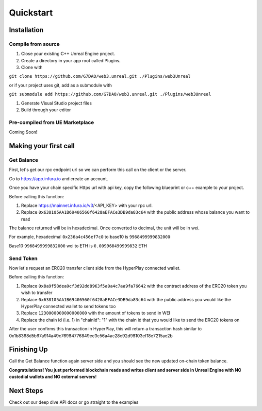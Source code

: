 Quickstart
=======================================

Installation
----------------------------

Compile from source
^^^^^^^^^^^^^^^^^^^^^^^^^^^^^^^^^^^^

#. Close your existing C++ Unreal Engine project.
#. Create a directory in your app root called Plugins.
#. Clone with

``git clone https://github.com/G7DAO/web3.unreal.git ./Plugins/web3Unreal``

or if your project uses git, add as a submodule with

``git submodule add https://github.com/G7DAO/web3.unreal.git ./Plugins/web3Unreal``

#. Generate Visual Studio project files

#. Build through your editor

Pre-compiled from UE Marketplace
^^^^^^^^^^^^^^^^^^^^^^^^^^^^^^^^^^^^

Coming Soon!

Making your first call
----------------------------------

Get Balance
^^^^^^^^^^^^^^^^^^^^^^^^^^^^^^^^^^^^

First, let's get our rpc endpoint url so we can perform this call on the client or the server.

Go to https://app.infura.io and create an account.

Once you have your chain specific Https url with api key, copy the following blueprint or c++ example to your project.

Before calling this function:

#. Replace https://mainnet.infura.io/v3/<API_KEY> with your rpc url.

#. Replace ``0x638105AA1B69406560f6428aEFACe3DB9da83c64`` with the public address whose balance you want to read


.. tabs::

    .. tab:: C++

        .. code-block:: cpp
            
            #include "HyperPlayUtils.h"
            #include "Endpoints/RpcCall.h"

            void OnRpcResponse(FString Response, int32 StatusCode)
            {
                const bool bWasSuccessful = HyperPlayUtils::StatusCodeIsSuccess(StatusCode);

                UE_LOG(LogTemp, Display, TEXT("Rpc Get Balance Success: %s"), bWasSuccessful ? "true" : "false");
                UE_LOG(LogTemp, Display, TEXT("Rpc Get Balance Response: %s"), *Response);
            }

            int main(){
            const FString request("{ \"method\": \"eth_getBalance\", \"params\": [\"0x638105AA1B69406560f6428aEFACe3DB9da83c64\", \"latest\"] }");

                URpcCall* RpcCallInstance = URpcCall::RpcCall(nullptr,
                    request,
                    5,
                    "",
                    "https://mainnet.infura.io/v3/<API_KEY>");
                RpcCallInstance->GetOnCompletedDelegate().AddRaw(this, &OnRpcResponse);
                RpcCallInstance->Activate();
            }

    .. tab:: Blueprint

        .. code-block:: text

            Begin Object Class=/Script/BlueprintGraph.K2Node_AsyncAction Name="K2Node_AsyncAction_1"
            ProxyFactoryFunctionName="RpcCall"
            ProxyFactoryClass=Class'"/Script/web3Unreal.RpcCall"'
            ProxyClass=Class'"/Script/web3Unreal.RpcCall"'
            NodePosX=-688
            NodePosY=144
            NodeGuid=A013E9FB4A4326695806FD81C6D19469
            CustomProperties Pin (PinId=E570FD9442397FDB8F41E4989096DAC4,PinName="execute",PinToolTip="\nExec",PinType.PinCategory="exec",PinType.PinSubCategory="",PinType.PinSubCategoryObject=None,PinType.PinSubCategoryMemberReference=(),PinType.PinValueType=(),PinType.ContainerType=None,PinType.bIsReference=False,PinType.bIsConst=False,PinType.bIsWeakPointer=False,PinType.bIsUObjectWrapper=False,LinkedTo=(K2Node_CallFunction_25 B1ECF5074ED5B1BED03D87980DE730B1,),PersistentGuid=00000000000000000000000000000000,bHidden=False,bNotConnectable=False,bDefaultValueIsReadOnly=False,bDefaultValueIsIgnored=False,bAdvancedView=False,bOrphanedPin=False,)
            CustomProperties Pin (PinId=14AD45684BA18F2CE99506832A362B77,PinName="then",Direction="EGPD_Output",PinType.PinCategory="exec",PinType.PinSubCategory="",PinType.PinSubCategoryObject=None,PinType.PinSubCategoryMemberReference=(),PinType.PinValueType=(),PinType.ContainerType=None,PinType.bIsReference=False,PinType.bIsConst=False,PinType.bIsWeakPointer=False,PinType.bIsUObjectWrapper=False,PersistentGuid=00000000000000000000000000000000,bHidden=False,bNotConnectable=False,bDefaultValueIsReadOnly=False,bDefaultValueIsIgnored=False,bAdvancedView=False,bOrphanedPin=False,)
            CustomProperties Pin (PinId=6D5200514D50BB9D6B8EE1B8E1EFB408,PinName="OnResponseOutput",PinFriendlyName=NSLOCTEXT("", "F894C7E9418B5D07BF8BE18D45BD4ADB", "On Response Output"),PinToolTip="On Response Output",Direction="EGPD_Output",PinType.PinCategory="exec",PinType.PinSubCategory="",PinType.PinSubCategoryObject=None,PinType.PinSubCategoryMemberReference=(),PinType.PinValueType=(),PinType.ContainerType=None,PinType.bIsReference=False,PinType.bIsConst=False,PinType.bIsWeakPointer=False,PinType.bIsUObjectWrapper=False,LinkedTo=(K2Node_CallFunction_23 C6B76BD3405EB33B8FFED1B11E4375F8,),PersistentGuid=00000000000000000000000000000000,bHidden=False,bNotConnectable=False,bDefaultValueIsReadOnly=False,bDefaultValueIsIgnored=False,bAdvancedView=False,bOrphanedPin=False,)
            CustomProperties Pin (PinId=E31B4CA341126F494737008E2996703F,PinName="Response",PinToolTip="Response",Direction="EGPD_Output",PinType.PinCategory="string",PinType.PinSubCategory="",PinType.PinSubCategoryObject=None,PinType.PinSubCategoryMemberReference=(),PinType.PinValueType=(),PinType.ContainerType=None,PinType.bIsReference=False,PinType.bIsConst=False,PinType.bIsWeakPointer=False,PinType.bIsUObjectWrapper=False,LinkedTo=(K2Node_CommutativeAssociativeBinaryOperator_6 8A7A7DA4457EB0A9AF0EC4813D868185,),PersistentGuid=00000000000000000000000000000000,bHidden=False,bNotConnectable=False,bDefaultValueIsReadOnly=False,bDefaultValueIsIgnored=False,bAdvancedView=False,bOrphanedPin=False,)
            CustomProperties Pin (PinId=5092D9124B92263A33DC359DCC51C290,PinName="StatusCode",PinToolTip="Status Code",Direction="EGPD_Output",PinType.PinCategory="int",PinType.PinSubCategory="",PinType.PinSubCategoryObject=None,PinType.PinSubCategoryMemberReference=(),PinType.PinValueType=(),PinType.ContainerType=None,PinType.bIsReference=False,PinType.bIsConst=False,PinType.bIsWeakPointer=False,PinType.bIsUObjectWrapper=False,LinkedTo=(K2Node_CallFunction_24 BDD56EFF4EBFC2F721716CB749B253CD,),PersistentGuid=00000000000000000000000000000000,bHidden=False,bNotConnectable=False,bDefaultValueIsReadOnly=False,bDefaultValueIsIgnored=False,bAdvancedView=False,bOrphanedPin=False,)
            CustomProperties Pin (PinId=14FB5776463E02AC73544EB5A344206F,PinName="WorldContextObject",PinToolTip="World Context Object\nObject Reference",PinType.PinCategory="object",PinType.PinSubCategory="",PinType.PinSubCategoryObject=Class'"/Script/CoreUObject.Object"',PinType.PinSubCategoryMemberReference=(),PinType.PinValueType=(),PinType.ContainerType=None,PinType.bIsReference=False,PinType.bIsConst=True,PinType.bIsWeakPointer=False,PinType.bIsUObjectWrapper=False,PersistentGuid=00000000000000000000000000000000,bHidden=True,bNotConnectable=False,bDefaultValueIsReadOnly=False,bDefaultValueIsIgnored=False,bAdvancedView=False,bOrphanedPin=False,)
            CustomProperties Pin (PinId=A49ADCD847E75AB151441CA9A6FEACE4,PinName="request",PinToolTip="Request\nString",PinType.PinCategory="string",PinType.PinSubCategory="",PinType.PinSubCategoryObject=None,PinType.PinSubCategoryMemberReference=(),PinType.PinValueType=(),PinType.ContainerType=None,PinType.bIsReference=False,PinType.bIsConst=False,PinType.bIsWeakPointer=False,PinType.bIsUObjectWrapper=False,LinkedTo=(K2Node_CommutativeAssociativeBinaryOperator_7 F3E71DFB4B0818DDEF7D5398A928C66C,),PersistentGuid=00000000000000000000000000000000,bHidden=False,bNotConnectable=False,bDefaultValueIsReadOnly=False,bDefaultValueIsIgnored=False,bAdvancedView=False,bOrphanedPin=False,)
            CustomProperties Pin (PinId=872315E64070F3126AC484A2219078BD,PinName="chainId",PinToolTip="Chain Id\nInteger",PinType.PinCategory="int",PinType.PinSubCategory="",PinType.PinSubCategoryObject=None,PinType.PinSubCategoryMemberReference=(),PinType.PinValueType=(),PinType.ContainerType=None,PinType.bIsReference=False,PinType.bIsConst=False,PinType.bIsWeakPointer=False,PinType.bIsUObjectWrapper=False,DefaultValue="5",AutogeneratedDefaultValue="1",PersistentGuid=00000000000000000000000000000000,bHidden=False,bNotConnectable=False,bDefaultValueIsReadOnly=False,bDefaultValueIsIgnored=False,bAdvancedView=False,bOrphanedPin=False,)
            End Object
            Begin Object Class=/Script/BlueprintGraph.K2Node_CallFunction Name="K2Node_CallFunction_23"
            FunctionReference=(MemberParent=Class'"/Script/Engine.KismetSystemLibrary"',MemberName="PrintString")
            NodePosX=-240
            NodePosY=144
            AdvancedPinDisplay=Hidden
            EnabledState=DevelopmentOnly
            NodeGuid=F7063A4C43FE33A8D2A2CCA29C00FB14
            CustomProperties Pin (PinId=C6B76BD3405EB33B8FFED1B11E4375F8,PinName="execute",PinToolTip="\nExec",PinType.PinCategory="exec",PinType.PinSubCategory="",PinType.PinSubCategoryObject=None,PinType.PinSubCategoryMemberReference=(),PinType.PinValueType=(),PinType.ContainerType=None,PinType.bIsReference=False,PinType.bIsConst=False,PinType.bIsWeakPointer=False,PinType.bIsUObjectWrapper=False,LinkedTo=(K2Node_AsyncAction_1 6D5200514D50BB9D6B8EE1B8E1EFB408,),PersistentGuid=00000000000000000000000000000000,bHidden=False,bNotConnectable=False,bDefaultValueIsReadOnly=False,bDefaultValueIsIgnored=False,bAdvancedView=False,bOrphanedPin=False,)
            CustomProperties Pin (PinId=B1ECF5074ED5B1BED03D87980DE730B1,PinName="then",PinToolTip="\nExec",Direction="EGPD_Output",PinType.PinCategory="exec",PinType.PinSubCategory="",PinType.PinSubCategoryObject=None,PinType.PinSubCategoryMemberReference=(),PinType.PinValueType=(),PinType.ContainerType=None,PinType.bIsReference=False,PinType.bIsConst=False,PinType.bIsWeakPointer=False,PinType.bIsUObjectWrapper=False,PersistentGuid=00000000000000000000000000000000,bHidden=False,bNotConnectable=False,bDefaultValueIsReadOnly=False,bDefaultValueIsIgnored=False,bAdvancedView=False,bOrphanedPin=False,)
            CustomProperties Pin (PinId=E92CCAAE410AF0011BC1DF9B5FD90394,PinName="self",PinFriendlyName=NSLOCTEXT("K2Node", "Target", "Target"),PinToolTip="Target\nKismet System Library Object Reference",PinType.PinCategory="object",PinType.PinSubCategory="",PinType.PinSubCategoryObject=Class'"/Script/Engine.KismetSystemLibrary"',PinType.PinSubCategoryMemberReference=(),PinType.PinValueType=(),PinType.ContainerType=None,PinType.bIsReference=False,PinType.bIsConst=False,PinType.bIsWeakPointer=False,PinType.bIsUObjectWrapper=False,DefaultObject="/Script/Engine.Default__KismetSystemLibrary",PersistentGuid=00000000000000000000000000000000,bHidden=True,bNotConnectable=False,bDefaultValueIsReadOnly=False,bDefaultValueIsIgnored=False,bAdvancedView=False,bOrphanedPin=False,)
            CustomProperties Pin (PinId=F081DC6940133B5AD4DB7A9ED8FC777E,PinName="WorldContextObject",PinToolTip="World Context Object\nObject Reference",PinType.PinCategory="object",PinType.PinSubCategory="",PinType.PinSubCategoryObject=Class'"/Script/CoreUObject.Object"',PinType.PinSubCategoryMemberReference=(),PinType.PinValueType=(),PinType.ContainerType=None,PinType.bIsReference=False,PinType.bIsConst=True,PinType.bIsWeakPointer=False,PinType.bIsUObjectWrapper=False,PersistentGuid=00000000000000000000000000000000,bHidden=True,bNotConnectable=False,bDefaultValueIsReadOnly=False,bDefaultValueIsIgnored=False,bAdvancedView=False,bOrphanedPin=False,)
            CustomProperties Pin (PinId=70B1EA77497D7ADA93AD84BBF5F6F97E,PinName="InString",PinToolTip="In String\nString\n\nThe string to log out",PinType.PinCategory="string",PinType.PinSubCategory="",PinType.PinSubCategoryObject=None,PinType.PinSubCategoryMemberReference=(),PinType.PinValueType=(),PinType.ContainerType=None,PinType.bIsReference=False,PinType.bIsConst=False,PinType.bIsWeakPointer=False,PinType.bIsUObjectWrapper=False,DefaultValue="Hello",AutogeneratedDefaultValue="Hello",LinkedTo=(K2Node_CommutativeAssociativeBinaryOperator_6 43050BBB4360D32773CDE99177208477,),PersistentGuid=00000000000000000000000000000000,bHidden=False,bNotConnectable=False,bDefaultValueIsReadOnly=False,bDefaultValueIsIgnored=False,bAdvancedView=False,bOrphanedPin=False,)
            CustomProperties Pin (PinId=FE512205491BE7FBB22BFC923F8AE7B8,PinName="bPrintToScreen",PinToolTip="Print to Screen\nBoolean\n\nWhether or not to print the output to the screen",PinType.PinCategory="bool",PinType.PinSubCategory="",PinType.PinSubCategoryObject=None,PinType.PinSubCategoryMemberReference=(),PinType.PinValueType=(),PinType.ContainerType=None,PinType.bIsReference=False,PinType.bIsConst=False,PinType.bIsWeakPointer=False,PinType.bIsUObjectWrapper=False,DefaultValue="true",AutogeneratedDefaultValue="true",PersistentGuid=00000000000000000000000000000000,bHidden=False,bNotConnectable=False,bDefaultValueIsReadOnly=False,bDefaultValueIsIgnored=False,bAdvancedView=True,bOrphanedPin=False,)
            CustomProperties Pin (PinId=1BD46F4C4DF5B2FAD3E36D924FAF6124,PinName="bPrintToLog",PinToolTip="Print to Log\nBoolean\n\nWhether or not to print the output to the log",PinType.PinCategory="bool",PinType.PinSubCategory="",PinType.PinSubCategoryObject=None,PinType.PinSubCategoryMemberReference=(),PinType.PinValueType=(),PinType.ContainerType=None,PinType.bIsReference=False,PinType.bIsConst=False,PinType.bIsWeakPointer=False,PinType.bIsUObjectWrapper=False,DefaultValue="true",AutogeneratedDefaultValue="true",PersistentGuid=00000000000000000000000000000000,bHidden=False,bNotConnectable=False,bDefaultValueIsReadOnly=False,bDefaultValueIsIgnored=False,bAdvancedView=True,bOrphanedPin=False,)
            CustomProperties Pin (PinId=7690254244679DC81D0A35B0507A37A9,PinName="TextColor",PinToolTip="Text Color\nLinear Color Structure\n\nWhether or not to print the output to the console",PinType.PinCategory="struct",PinType.PinSubCategory="",PinType.PinSubCategoryObject=ScriptStruct'"/Script/CoreUObject.LinearColor"',PinType.PinSubCategoryMemberReference=(),PinType.PinValueType=(),PinType.ContainerType=None,PinType.bIsReference=False,PinType.bIsConst=False,PinType.bIsWeakPointer=False,PinType.bIsUObjectWrapper=False,DefaultValue="(R=0.000000,G=0.660000,B=1.000000,A=1.000000)",AutogeneratedDefaultValue="(R=0.000000,G=0.660000,B=1.000000,A=1.000000)",PersistentGuid=00000000000000000000000000000000,bHidden=False,bNotConnectable=False,bDefaultValueIsReadOnly=False,bDefaultValueIsIgnored=False,bAdvancedView=True,bOrphanedPin=False,)
            CustomProperties Pin (PinId=C0AF8BD84778708A24D5EB89D5E050B4,PinName="Duration",PinToolTip="Duration\nFloat\n\nThe display duration (if Print to Screen is True). Using negative number will result in loading the duration time from the config.",PinType.PinCategory="float",PinType.PinSubCategory="",PinType.PinSubCategoryObject=None,PinType.PinSubCategoryMemberReference=(),PinType.PinValueType=(),PinType.ContainerType=None,PinType.bIsReference=False,PinType.bIsConst=False,PinType.bIsWeakPointer=False,PinType.bIsUObjectWrapper=False,DefaultValue="2.000000",AutogeneratedDefaultValue="2.000000",PersistentGuid=00000000000000000000000000000000,bHidden=False,bNotConnectable=False,bDefaultValueIsReadOnly=False,bDefaultValueIsIgnored=False,bAdvancedView=True,bOrphanedPin=False,)
            End Object
            Begin Object Class=/Script/BlueprintGraph.K2Node_CommutativeAssociativeBinaryOperator Name="K2Node_CommutativeAssociativeBinaryOperator_6"
            NumAdditionalInputs=2
            bIsPureFunc=True
            FunctionReference=(MemberParent=Class'"/Script/Engine.KismetStringLibrary"',MemberName="Concat_StrStr")
            NodePosX=-240
            NodePosY=-16
            NodeGuid=0C4D32C8485F2174C077A9A229D98490
            CustomProperties Pin (PinId=3920F6C94E02AF4526C506B2B4191E0E,PinName="self",PinFriendlyName=NSLOCTEXT("K2Node", "Target", "Target"),PinToolTip="Target\nKismet String Library Object Reference",PinType.PinCategory="object",PinType.PinSubCategory="",PinType.PinSubCategoryObject=Class'"/Script/Engine.KismetStringLibrary"',PinType.PinSubCategoryMemberReference=(),PinType.PinValueType=(),PinType.ContainerType=None,PinType.bIsReference=False,PinType.bIsConst=False,PinType.bIsWeakPointer=False,PinType.bIsUObjectWrapper=False,DefaultObject="/Script/Engine.Default__KismetStringLibrary",PersistentGuid=00000000000000000000000000000000,bHidden=True,bNotConnectable=False,bDefaultValueIsReadOnly=False,bDefaultValueIsIgnored=False,bAdvancedView=False,bOrphanedPin=False,)
            CustomProperties Pin (PinId=6ED7D2BC4BA36CC8F087C4A5F9AEB39F,PinName="A",PinToolTip="A\nString\n\nThe original string",PinType.PinCategory="string",PinType.PinSubCategory="",PinType.PinSubCategoryObject=None,PinType.PinSubCategoryMemberReference=(),PinType.PinValueType=(),PinType.ContainerType=None,PinType.bIsReference=False,PinType.bIsConst=False,PinType.bIsWeakPointer=False,PinType.bIsUObjectWrapper=False,DefaultValue="balance response = ",PersistentGuid=00000000000000000000000000000000,bHidden=False,bNotConnectable=False,bDefaultValueIsReadOnly=False,bDefaultValueIsIgnored=False,bAdvancedView=False,bOrphanedPin=False,)
            CustomProperties Pin (PinId=8A7A7DA4457EB0A9AF0EC4813D868185,PinName="B",PinToolTip="B\nString\n\nThe string to append to A",PinType.PinCategory="string",PinType.PinSubCategory="",PinType.PinSubCategoryObject=None,PinType.PinSubCategoryMemberReference=(),PinType.PinValueType=(),PinType.ContainerType=None,PinType.bIsReference=False,PinType.bIsConst=False,PinType.bIsWeakPointer=False,PinType.bIsUObjectWrapper=False,LinkedTo=(K2Node_AsyncAction_1 E31B4CA341126F494737008E2996703F,),PersistentGuid=00000000000000000000000000000000,bHidden=False,bNotConnectable=False,bDefaultValueIsReadOnly=False,bDefaultValueIsIgnored=False,bAdvancedView=False,bOrphanedPin=False,)
            CustomProperties Pin (PinId=43050BBB4360D32773CDE99177208477,PinName="ReturnValue",PinToolTip="Return Value\nString\n\nA new string which is the concatenation of A+B",Direction="EGPD_Output",PinType.PinCategory="string",PinType.PinSubCategory="",PinType.PinSubCategoryObject=None,PinType.PinSubCategoryMemberReference=(),PinType.PinValueType=(),PinType.ContainerType=None,PinType.bIsReference=False,PinType.bIsConst=False,PinType.bIsWeakPointer=False,PinType.bIsUObjectWrapper=False,LinkedTo=(K2Node_CallFunction_23 70B1EA77497D7ADA93AD84BBF5F6F97E,),PersistentGuid=00000000000000000000000000000000,bHidden=False,bNotConnectable=False,bDefaultValueIsReadOnly=False,bDefaultValueIsIgnored=False,bAdvancedView=False,bOrphanedPin=False,)
            CustomProperties Pin (PinId=96B5F13341C0A14880850FB035FD58C2,PinName="C",PinToolTip="C\nString",PinType.PinCategory="string",PinType.PinSubCategory="",PinType.PinSubCategoryObject=None,PinType.PinSubCategoryMemberReference=(),PinType.PinValueType=(),PinType.ContainerType=None,PinType.bIsReference=False,PinType.bIsConst=False,PinType.bIsWeakPointer=False,PinType.bIsUObjectWrapper=False,DefaultValue=" status code = ",PersistentGuid=00000000000000000000000000000000,bHidden=False,bNotConnectable=False,bDefaultValueIsReadOnly=False,bDefaultValueIsIgnored=False,bAdvancedView=False,bOrphanedPin=False,)
            CustomProperties Pin (PinId=DB066DB3476F82AC1873BBA6C7F189AE,PinName="D",PinToolTip="D\nString",PinType.PinCategory="string",PinType.PinSubCategory="",PinType.PinSubCategoryObject=None,PinType.PinSubCategoryMemberReference=(),PinType.PinValueType=(),PinType.ContainerType=None,PinType.bIsReference=False,PinType.bIsConst=False,PinType.bIsWeakPointer=False,PinType.bIsUObjectWrapper=False,LinkedTo=(K2Node_CallFunction_24 F5281ABA4064F865A5705EB192D22FC7,),PersistentGuid=00000000000000000000000000000000,bHidden=False,bNotConnectable=False,bDefaultValueIsReadOnly=False,bDefaultValueIsIgnored=False,bAdvancedView=False,bOrphanedPin=False,)
            End Object
            Begin Object Class=/Script/BlueprintGraph.K2Node_CallFunction Name="K2Node_CallFunction_24"
            bIsPureFunc=True
            FunctionReference=(MemberParent=Class'"/Script/Engine.KismetStringLibrary"',MemberName="Conv_IntToString")
            NodePosX=-240
            NodePosY=-48
            NodeGuid=7D5872924A0B3E812F33CE96965D2D0B
            CustomProperties Pin (PinId=C5CDCBCE429B0F7F446B62A6386C175C,PinName="self",PinFriendlyName=NSLOCTEXT("K2Node", "Target", "Target"),PinToolTip="Target\nKismet String Library Object Reference",PinType.PinCategory="object",PinType.PinSubCategory="",PinType.PinSubCategoryObject=Class'"/Script/Engine.KismetStringLibrary"',PinType.PinSubCategoryMemberReference=(),PinType.PinValueType=(),PinType.ContainerType=None,PinType.bIsReference=False,PinType.bIsConst=False,PinType.bIsWeakPointer=False,PinType.bIsUObjectWrapper=False,DefaultObject="/Script/Engine.Default__KismetStringLibrary",PersistentGuid=00000000000000000000000000000000,bHidden=True,bNotConnectable=False,bDefaultValueIsReadOnly=False,bDefaultValueIsIgnored=False,bAdvancedView=False,bOrphanedPin=False,)
            CustomProperties Pin (PinId=BDD56EFF4EBFC2F721716CB749B253CD,PinName="InInt",PinToolTip="In Int\nInteger",PinType.PinCategory="int",PinType.PinSubCategory="",PinType.PinSubCategoryObject=None,PinType.PinSubCategoryMemberReference=(),PinType.PinValueType=(),PinType.ContainerType=None,PinType.bIsReference=False,PinType.bIsConst=False,PinType.bIsWeakPointer=False,PinType.bIsUObjectWrapper=False,DefaultValue="0",AutogeneratedDefaultValue="0",LinkedTo=(K2Node_AsyncAction_1 5092D9124B92263A33DC359DCC51C290,),PersistentGuid=00000000000000000000000000000000,bHidden=False,bNotConnectable=False,bDefaultValueIsReadOnly=False,bDefaultValueIsIgnored=False,bAdvancedView=False,bOrphanedPin=False,)
            CustomProperties Pin (PinId=F5281ABA4064F865A5705EB192D22FC7,PinName="ReturnValue",PinToolTip="Return Value\nString\n\nConverts an integer value to a string",Direction="EGPD_Output",PinType.PinCategory="string",PinType.PinSubCategory="",PinType.PinSubCategoryObject=None,PinType.PinSubCategoryMemberReference=(),PinType.PinValueType=(),PinType.ContainerType=None,PinType.bIsReference=False,PinType.bIsConst=False,PinType.bIsWeakPointer=False,PinType.bIsUObjectWrapper=False,LinkedTo=(K2Node_CommutativeAssociativeBinaryOperator_6 DB066DB3476F82AC1873BBA6C7F189AE,),PersistentGuid=00000000000000000000000000000000,bHidden=False,bNotConnectable=False,bDefaultValueIsReadOnly=False,bDefaultValueIsIgnored=False,bAdvancedView=False,bOrphanedPin=False,)
            End Object
            Begin Object Class=/Script/BlueprintGraph.K2Node_CommutativeAssociativeBinaryOperator Name="K2Node_CommutativeAssociativeBinaryOperator_7"
            NumAdditionalInputs=1
            bIsPureFunc=True
            FunctionReference=(MemberParent=Class'"/Script/Engine.KismetStringLibrary"',MemberName="Concat_StrStr")
            NodePosX=-688
            NodePosY=16
            NodeGuid=DEF1E182475D4DB9CEADD8A28ECEF0AB
            CustomProperties Pin (PinId=270D0E42490C57C132FCD1A84EFD38DA,PinName="self",PinFriendlyName=NSLOCTEXT("K2Node", "Target", "Target"),PinToolTip="Target\nKismet String Library Object Reference",PinType.PinCategory="object",PinType.PinSubCategory="",PinType.PinSubCategoryObject=Class'"/Script/Engine.KismetStringLibrary"',PinType.PinSubCategoryMemberReference=(),PinType.PinValueType=(),PinType.ContainerType=None,PinType.bIsReference=False,PinType.bIsConst=False,PinType.bIsWeakPointer=False,PinType.bIsUObjectWrapper=False,DefaultObject="/Script/Engine.Default__KismetStringLibrary",PersistentGuid=00000000000000000000000000000000,bHidden=True,bNotConnectable=False,bDefaultValueIsReadOnly=False,bDefaultValueIsIgnored=False,bAdvancedView=False,bOrphanedPin=False,)
            CustomProperties Pin (PinId=3EF2AAB042DF06E126BAF78CED23109D,PinName="A",PinToolTip="A\nString\n\nThe original string",PinType.PinCategory="string",PinType.PinSubCategory="",PinType.PinSubCategoryObject=None,PinType.PinSubCategoryMemberReference=(),PinType.PinValueType=(),PinType.ContainerType=None,PinType.bIsReference=False,PinType.bIsConst=False,PinType.bIsWeakPointer=False,PinType.bIsUObjectWrapper=False,DefaultValue="{\"method\":\"eth_getBalance\",\"params\":[\"",PersistentGuid=00000000000000000000000000000000,bHidden=False,bNotConnectable=False,bDefaultValueIsReadOnly=False,bDefaultValueIsIgnored=False,bAdvancedView=False,bOrphanedPin=False,)
            CustomProperties Pin (PinId=41EBCB5E4A9B61B96777D7A5F8D05421,PinName="B",PinToolTip="B\nString\n\nThe string to append to A",PinType.PinCategory="string",PinType.PinSubCategory="",PinType.PinSubCategoryObject=None,PinType.PinSubCategoryMemberReference=(),PinType.PinValueType=(),PinType.ContainerType=None,PinType.bIsReference=False,PinType.bIsConst=False,PinType.bIsWeakPointer=False,PinType.bIsUObjectWrapper=False,LinkedTo=(K2Node_AsyncAction_6 144510B04CCC3CE5B0520680134728C9,),PersistentGuid=00000000000000000000000000000000,bHidden=False,bNotConnectable=False,bDefaultValueIsReadOnly=False,bDefaultValueIsIgnored=False,bAdvancedView=False,bOrphanedPin=False,)
            CustomProperties Pin (PinId=F3E71DFB4B0818DDEF7D5398A928C66C,PinName="ReturnValue",PinToolTip="Return Value\nString\n\nA new string which is the concatenation of A+B",Direction="EGPD_Output",PinType.PinCategory="string",PinType.PinSubCategory="",PinType.PinSubCategoryObject=None,PinType.PinSubCategoryMemberReference=(),PinType.PinValueType=(),PinType.ContainerType=None,PinType.bIsReference=False,PinType.bIsConst=False,PinType.bIsWeakPointer=False,PinType.bIsUObjectWrapper=False,LinkedTo=(K2Node_AsyncAction_1 A49ADCD847E75AB151441CA9A6FEACE4,),PersistentGuid=00000000000000000000000000000000,bHidden=False,bNotConnectable=False,bDefaultValueIsReadOnly=False,bDefaultValueIsIgnored=False,bAdvancedView=False,bOrphanedPin=False,)
            CustomProperties Pin (PinId=9D3627DA4A002FFC9CED7B8AF785EE20,PinName="C",PinToolTip="C\nString",PinType.PinCategory="string",PinType.PinSubCategory="",PinType.PinSubCategoryObject=None,PinType.PinSubCategoryMemberReference=(),PinType.PinValueType=(),PinType.ContainerType=None,PinType.bIsReference=False,PinType.bIsConst=False,PinType.bIsWeakPointer=False,PinType.bIsUObjectWrapper=False,DefaultValue="\",\"latest\"]}",PersistentGuid=00000000000000000000000000000000,bHidden=False,bNotConnectable=False,bDefaultValueIsReadOnly=False,bDefaultValueIsIgnored=False,bAdvancedView=False,bOrphanedPin=False,)
            End Object
            Begin Object Class=/Script/BlueprintGraph.K2Node_AsyncAction Name="K2Node_AsyncAction_6"
            ProxyFactoryFunctionName="GetAccounts"
            ProxyFactoryClass=Class'"/Script/web3Unreal.GetAccounts"'
            ProxyClass=Class'"/Script/web3Unreal.GetAccounts"'
            NodePosX=-1472
            NodePosY=144
            ErrorType=3
            NodeGuid=424A870E40AB8C615815EF9543FDEC37
            CustomProperties Pin (PinId=47B93F1E418AA43A3D49B99FBF5B9F5C,PinName="execute",PinToolTip="\nExec",PinType.PinCategory="exec",PinType.PinSubCategory="",PinType.PinSubCategoryObject=None,PinType.PinSubCategoryMemberReference=(),PinType.PinValueType=(),PinType.ContainerType=None,PinType.bIsReference=False,PinType.bIsConst=False,PinType.bIsWeakPointer=False,PinType.bIsUObjectWrapper=False,LinkedTo=(K2Node_InputAction_0 904296DF4CA20B81D7E394B69DAFB05F,),PersistentGuid=00000000000000000000000000000000,bHidden=False,bNotConnectable=False,bDefaultValueIsReadOnly=False,bDefaultValueIsIgnored=False,bAdvancedView=False,bOrphanedPin=False,)
            CustomProperties Pin (PinId=9D0B0C694BF6FCA99B3C5EA298583CA6,PinName="then",Direction="EGPD_Output",PinType.PinCategory="exec",PinType.PinSubCategory="",PinType.PinSubCategoryObject=None,PinType.PinSubCategoryMemberReference=(),PinType.PinValueType=(),PinType.ContainerType=None,PinType.bIsReference=False,PinType.bIsConst=False,PinType.bIsWeakPointer=False,PinType.bIsUObjectWrapper=False,PersistentGuid=00000000000000000000000000000000,bHidden=False,bNotConnectable=False,bDefaultValueIsReadOnly=False,bDefaultValueIsIgnored=False,bAdvancedView=False,bOrphanedPin=False,)
            CustomProperties Pin (PinId=4190722C4FC4A0FD0358A9862D84FF46,PinName="OnResponseOutput",PinFriendlyName=NSLOCTEXT("", "57F5FD674ECAC26B6B26E882603B5A57", "On Response Output"),PinToolTip="On Response Output",Direction="EGPD_Output",PinType.PinCategory="exec",PinType.PinSubCategory="",PinType.PinSubCategoryObject=None,PinType.PinSubCategoryMemberReference=(),PinType.PinValueType=(),PinType.ContainerType=None,PinType.bIsReference=False,PinType.bIsConst=False,PinType.bIsWeakPointer=False,PinType.bIsUObjectWrapper=False,LinkedTo=(K2Node_CallFunction_25 C6B76BD3405EB33B8FFED1B11E4375F8,),PersistentGuid=00000000000000000000000000000000,bHidden=False,bNotConnectable=False,bDefaultValueIsReadOnly=False,bDefaultValueIsIgnored=False,bAdvancedView=False,bOrphanedPin=False,)
            CustomProperties Pin (PinId=144510B04CCC3CE5B0520680134728C9,PinName="SelectedAccount",PinToolTip="Selected Account",Direction="EGPD_Output",PinType.PinCategory="string",PinType.PinSubCategory="",PinType.PinSubCategoryObject=None,PinType.PinSubCategoryMemberReference=(),PinType.PinValueType=(),PinType.ContainerType=None,PinType.bIsReference=False,PinType.bIsConst=False,PinType.bIsWeakPointer=False,PinType.bIsUObjectWrapper=False,LinkedTo=(K2Node_CommutativeAssociativeBinaryOperator_8 8A7A7DA4457EB0A9AF0EC4813D868185,K2Node_CommutativeAssociativeBinaryOperator_7 41EBCB5E4A9B61B96777D7A5F8D05421,),PersistentGuid=00000000000000000000000000000000,bHidden=False,bNotConnectable=False,bDefaultValueIsReadOnly=False,bDefaultValueIsIgnored=False,bAdvancedView=False,bOrphanedPin=False,)
            CustomProperties Pin (PinId=F7B94F664F81B897BCECA1AA958F49DB,PinName="StatusCode",PinToolTip="Status Code",Direction="EGPD_Output",PinType.PinCategory="int",PinType.PinSubCategory="",PinType.PinSubCategoryObject=None,PinType.PinSubCategoryMemberReference=(),PinType.PinValueType=(),PinType.ContainerType=None,PinType.bIsReference=False,PinType.bIsConst=False,PinType.bIsWeakPointer=False,PinType.bIsUObjectWrapper=False,LinkedTo=(K2Node_CallFunction_26 BDD56EFF4EBFC2F721716CB749B253CD,),PersistentGuid=00000000000000000000000000000000,bHidden=False,bNotConnectable=False,bDefaultValueIsReadOnly=False,bDefaultValueIsIgnored=False,bAdvancedView=False,bOrphanedPin=False,)
            CustomProperties Pin (PinId=1E3FC27C43AF33DEA0B890BE8C26AFC6,PinName="WorldContextObject",PinToolTip="World Context Object\nObject Reference",PinType.PinCategory="object",PinType.PinSubCategory="",PinType.PinSubCategoryObject=Class'"/Script/CoreUObject.Object"',PinType.PinSubCategoryMemberReference=(),PinType.PinValueType=(),PinType.ContainerType=None,PinType.bIsReference=False,PinType.bIsConst=True,PinType.bIsWeakPointer=False,PinType.bIsUObjectWrapper=False,PersistentGuid=00000000000000000000000000000000,bHidden=True,bNotConnectable=False,bDefaultValueIsReadOnly=False,bDefaultValueIsIgnored=False,bAdvancedView=False,bOrphanedPin=False,)
            CustomProperties Pin (PinId=ED3BF55E43AF6863E23D3D90868DE83B,PinName="chainId",PinToolTip="Chain Id\nInteger",PinType.PinCategory="int",PinType.PinSubCategory="",PinType.PinSubCategoryObject=None,PinType.PinSubCategoryMemberReference=(),PinType.PinValueType=(),PinType.ContainerType=None,PinType.bIsReference=False,PinType.bIsConst=False,PinType.bIsWeakPointer=False,PinType.bIsUObjectWrapper=False,DefaultValue="5",AutogeneratedDefaultValue="1",PersistentGuid=00000000000000000000000000000000,bHidden=False,bNotConnectable=False,bDefaultValueIsReadOnly=False,bDefaultValueIsIgnored=False,bAdvancedView=False,bOrphanedPin=False,)
            End Object
            Begin Object Class=/Script/BlueprintGraph.K2Node_CallFunction Name="K2Node_CallFunction_25"
            FunctionReference=(MemberParent=Class'"/Script/Engine.KismetSystemLibrary"',MemberName="PrintString")
            NodePosX=-1072
            NodePosY=144
            AdvancedPinDisplay=Hidden
            EnabledState=DevelopmentOnly
            NodeGuid=71EA75F64DEEE694154EA5A1DA51D7E4
            CustomProperties Pin (PinId=C6B76BD3405EB33B8FFED1B11E4375F8,PinName="execute",PinToolTip="\nExec",PinType.PinCategory="exec",PinType.PinSubCategory="",PinType.PinSubCategoryObject=None,PinType.PinSubCategoryMemberReference=(),PinType.PinValueType=(),PinType.ContainerType=None,PinType.bIsReference=False,PinType.bIsConst=False,PinType.bIsWeakPointer=False,PinType.bIsUObjectWrapper=False,LinkedTo=(K2Node_AsyncAction_6 4190722C4FC4A0FD0358A9862D84FF46,),PersistentGuid=00000000000000000000000000000000,bHidden=False,bNotConnectable=False,bDefaultValueIsReadOnly=False,bDefaultValueIsIgnored=False,bAdvancedView=False,bOrphanedPin=False,)
            CustomProperties Pin (PinId=B1ECF5074ED5B1BED03D87980DE730B1,PinName="then",PinToolTip="\nExec",Direction="EGPD_Output",PinType.PinCategory="exec",PinType.PinSubCategory="",PinType.PinSubCategoryObject=None,PinType.PinSubCategoryMemberReference=(),PinType.PinValueType=(),PinType.ContainerType=None,PinType.bIsReference=False,PinType.bIsConst=False,PinType.bIsWeakPointer=False,PinType.bIsUObjectWrapper=False,LinkedTo=(K2Node_AsyncAction_1 E570FD9442397FDB8F41E4989096DAC4,),PersistentGuid=00000000000000000000000000000000,bHidden=False,bNotConnectable=False,bDefaultValueIsReadOnly=False,bDefaultValueIsIgnored=False,bAdvancedView=False,bOrphanedPin=False,)
            CustomProperties Pin (PinId=E92CCAAE410AF0011BC1DF9B5FD90394,PinName="self",PinFriendlyName=NSLOCTEXT("K2Node", "Target", "Target"),PinToolTip="Target\nKismet System Library Object Reference",PinType.PinCategory="object",PinType.PinSubCategory="",PinType.PinSubCategoryObject=Class'"/Script/Engine.KismetSystemLibrary"',PinType.PinSubCategoryMemberReference=(),PinType.PinValueType=(),PinType.ContainerType=None,PinType.bIsReference=False,PinType.bIsConst=False,PinType.bIsWeakPointer=False,PinType.bIsUObjectWrapper=False,DefaultObject="/Script/Engine.Default__KismetSystemLibrary",PersistentGuid=00000000000000000000000000000000,bHidden=True,bNotConnectable=False,bDefaultValueIsReadOnly=False,bDefaultValueIsIgnored=False,bAdvancedView=False,bOrphanedPin=False,)
            CustomProperties Pin (PinId=F081DC6940133B5AD4DB7A9ED8FC777E,PinName="WorldContextObject",PinToolTip="World Context Object\nObject Reference",PinType.PinCategory="object",PinType.PinSubCategory="",PinType.PinSubCategoryObject=Class'"/Script/CoreUObject.Object"',PinType.PinSubCategoryMemberReference=(),PinType.PinValueType=(),PinType.ContainerType=None,PinType.bIsReference=False,PinType.bIsConst=True,PinType.bIsWeakPointer=False,PinType.bIsUObjectWrapper=False,PersistentGuid=00000000000000000000000000000000,bHidden=True,bNotConnectable=False,bDefaultValueIsReadOnly=False,bDefaultValueIsIgnored=False,bAdvancedView=False,bOrphanedPin=False,)
            CustomProperties Pin (PinId=70B1EA77497D7ADA93AD84BBF5F6F97E,PinName="InString",PinToolTip="In String\nString\n\nThe string to log out",PinType.PinCategory="string",PinType.PinSubCategory="",PinType.PinSubCategoryObject=None,PinType.PinSubCategoryMemberReference=(),PinType.PinValueType=(),PinType.ContainerType=None,PinType.bIsReference=False,PinType.bIsConst=False,PinType.bIsWeakPointer=False,PinType.bIsUObjectWrapper=False,DefaultValue="Hello",AutogeneratedDefaultValue="Hello",LinkedTo=(K2Node_CommutativeAssociativeBinaryOperator_8 43050BBB4360D32773CDE99177208477,),PersistentGuid=00000000000000000000000000000000,bHidden=False,bNotConnectable=False,bDefaultValueIsReadOnly=False,bDefaultValueIsIgnored=False,bAdvancedView=False,bOrphanedPin=False,)
            CustomProperties Pin (PinId=FE512205491BE7FBB22BFC923F8AE7B8,PinName="bPrintToScreen",PinToolTip="Print to Screen\nBoolean\n\nWhether or not to print the output to the screen",PinType.PinCategory="bool",PinType.PinSubCategory="",PinType.PinSubCategoryObject=None,PinType.PinSubCategoryMemberReference=(),PinType.PinValueType=(),PinType.ContainerType=None,PinType.bIsReference=False,PinType.bIsConst=False,PinType.bIsWeakPointer=False,PinType.bIsUObjectWrapper=False,DefaultValue="true",AutogeneratedDefaultValue="true",PersistentGuid=00000000000000000000000000000000,bHidden=False,bNotConnectable=False,bDefaultValueIsReadOnly=False,bDefaultValueIsIgnored=False,bAdvancedView=True,bOrphanedPin=False,)
            CustomProperties Pin (PinId=1BD46F4C4DF5B2FAD3E36D924FAF6124,PinName="bPrintToLog",PinToolTip="Print to Log\nBoolean\n\nWhether or not to print the output to the log",PinType.PinCategory="bool",PinType.PinSubCategory="",PinType.PinSubCategoryObject=None,PinType.PinSubCategoryMemberReference=(),PinType.PinValueType=(),PinType.ContainerType=None,PinType.bIsReference=False,PinType.bIsConst=False,PinType.bIsWeakPointer=False,PinType.bIsUObjectWrapper=False,DefaultValue="true",AutogeneratedDefaultValue="true",PersistentGuid=00000000000000000000000000000000,bHidden=False,bNotConnectable=False,bDefaultValueIsReadOnly=False,bDefaultValueIsIgnored=False,bAdvancedView=True,bOrphanedPin=False,)
            CustomProperties Pin (PinId=7690254244679DC81D0A35B0507A37A9,PinName="TextColor",PinToolTip="Text Color\nLinear Color Structure\n\nWhether or not to print the output to the console",PinType.PinCategory="struct",PinType.PinSubCategory="",PinType.PinSubCategoryObject=ScriptStruct'"/Script/CoreUObject.LinearColor"',PinType.PinSubCategoryMemberReference=(),PinType.PinValueType=(),PinType.ContainerType=None,PinType.bIsReference=False,PinType.bIsConst=False,PinType.bIsWeakPointer=False,PinType.bIsUObjectWrapper=False,DefaultValue="(R=0.000000,G=0.660000,B=1.000000,A=1.000000)",AutogeneratedDefaultValue="(R=0.000000,G=0.660000,B=1.000000,A=1.000000)",PersistentGuid=00000000000000000000000000000000,bHidden=False,bNotConnectable=False,bDefaultValueIsReadOnly=False,bDefaultValueIsIgnored=False,bAdvancedView=True,bOrphanedPin=False,)
            CustomProperties Pin (PinId=C0AF8BD84778708A24D5EB89D5E050B4,PinName="Duration",PinToolTip="Duration\nFloat\n\nThe display duration (if Print to Screen is True). Using negative number will result in loading the duration time from the config.",PinType.PinCategory="float",PinType.PinSubCategory="",PinType.PinSubCategoryObject=None,PinType.PinSubCategoryMemberReference=(),PinType.PinValueType=(),PinType.ContainerType=None,PinType.bIsReference=False,PinType.bIsConst=False,PinType.bIsWeakPointer=False,PinType.bIsUObjectWrapper=False,DefaultValue="2.000000",AutogeneratedDefaultValue="2.000000",PersistentGuid=00000000000000000000000000000000,bHidden=False,bNotConnectable=False,bDefaultValueIsReadOnly=False,bDefaultValueIsIgnored=False,bAdvancedView=True,bOrphanedPin=False,)
            End Object
            Begin Object Class=/Script/BlueprintGraph.K2Node_CommutativeAssociativeBinaryOperator Name="K2Node_CommutativeAssociativeBinaryOperator_8"
            NumAdditionalInputs=2
            bIsPureFunc=True
            FunctionReference=(MemberParent=Class'"/Script/Engine.KismetStringLibrary"',MemberName="Concat_StrStr")
            NodePosX=-1072
            NodeGuid=36B9412340019BA0E27D5196085F55F0
            CustomProperties Pin (PinId=3920F6C94E02AF4526C506B2B4191E0E,PinName="self",PinFriendlyName=NSLOCTEXT("K2Node", "Target", "Target"),PinToolTip="Target\nKismet String Library Object Reference",PinType.PinCategory="object",PinType.PinSubCategory="",PinType.PinSubCategoryObject=Class'"/Script/Engine.KismetStringLibrary"',PinType.PinSubCategoryMemberReference=(),PinType.PinValueType=(),PinType.ContainerType=None,PinType.bIsReference=False,PinType.bIsConst=False,PinType.bIsWeakPointer=False,PinType.bIsUObjectWrapper=False,DefaultObject="/Script/Engine.Default__KismetStringLibrary",PersistentGuid=00000000000000000000000000000000,bHidden=True,bNotConnectable=False,bDefaultValueIsReadOnly=False,bDefaultValueIsIgnored=False,bAdvancedView=False,bOrphanedPin=False,)
            CustomProperties Pin (PinId=6ED7D2BC4BA36CC8F087C4A5F9AEB39F,PinName="A",PinToolTip="A\nString\n\nThe original string",PinType.PinCategory="string",PinType.PinSubCategory="",PinType.PinSubCategoryObject=None,PinType.PinSubCategoryMemberReference=(),PinType.PinValueType=(),PinType.ContainerType=None,PinType.bIsReference=False,PinType.bIsConst=False,PinType.bIsWeakPointer=False,PinType.bIsUObjectWrapper=False,DefaultValue="get accts response = ",PersistentGuid=00000000000000000000000000000000,bHidden=False,bNotConnectable=False,bDefaultValueIsReadOnly=False,bDefaultValueIsIgnored=False,bAdvancedView=False,bOrphanedPin=False,)
            CustomProperties Pin (PinId=8A7A7DA4457EB0A9AF0EC4813D868185,PinName="B",PinToolTip="B\nString\n\nThe string to append to A",PinType.PinCategory="string",PinType.PinSubCategory="",PinType.PinSubCategoryObject=None,PinType.PinSubCategoryMemberReference=(),PinType.PinValueType=(),PinType.ContainerType=None,PinType.bIsReference=False,PinType.bIsConst=False,PinType.bIsWeakPointer=False,PinType.bIsUObjectWrapper=False,LinkedTo=(K2Node_AsyncAction_6 144510B04CCC3CE5B0520680134728C9,),PersistentGuid=00000000000000000000000000000000,bHidden=False,bNotConnectable=False,bDefaultValueIsReadOnly=False,bDefaultValueIsIgnored=False,bAdvancedView=False,bOrphanedPin=False,)
            CustomProperties Pin (PinId=43050BBB4360D32773CDE99177208477,PinName="ReturnValue",PinToolTip="Return Value\nString\n\nA new string which is the concatenation of A+B",Direction="EGPD_Output",PinType.PinCategory="string",PinType.PinSubCategory="",PinType.PinSubCategoryObject=None,PinType.PinSubCategoryMemberReference=(),PinType.PinValueType=(),PinType.ContainerType=None,PinType.bIsReference=False,PinType.bIsConst=False,PinType.bIsWeakPointer=False,PinType.bIsUObjectWrapper=False,LinkedTo=(K2Node_CallFunction_25 70B1EA77497D7ADA93AD84BBF5F6F97E,),PersistentGuid=00000000000000000000000000000000,bHidden=False,bNotConnectable=False,bDefaultValueIsReadOnly=False,bDefaultValueIsIgnored=False,bAdvancedView=False,bOrphanedPin=False,)
            CustomProperties Pin (PinId=96B5F13341C0A14880850FB035FD58C2,PinName="C",PinToolTip="C\nString",PinType.PinCategory="string",PinType.PinSubCategory="",PinType.PinSubCategoryObject=None,PinType.PinSubCategoryMemberReference=(),PinType.PinValueType=(),PinType.ContainerType=None,PinType.bIsReference=False,PinType.bIsConst=False,PinType.bIsWeakPointer=False,PinType.bIsUObjectWrapper=False,DefaultValue=" status code = ",PersistentGuid=00000000000000000000000000000000,bHidden=False,bNotConnectable=False,bDefaultValueIsReadOnly=False,bDefaultValueIsIgnored=False,bAdvancedView=False,bOrphanedPin=False,)
            CustomProperties Pin (PinId=DB066DB3476F82AC1873BBA6C7F189AE,PinName="D",PinToolTip="D\nString",PinType.PinCategory="string",PinType.PinSubCategory="",PinType.PinSubCategoryObject=None,PinType.PinSubCategoryMemberReference=(),PinType.PinValueType=(),PinType.ContainerType=None,PinType.bIsReference=False,PinType.bIsConst=False,PinType.bIsWeakPointer=False,PinType.bIsUObjectWrapper=False,LinkedTo=(K2Node_CallFunction_26 F5281ABA4064F865A5705EB192D22FC7,),PersistentGuid=00000000000000000000000000000000,bHidden=False,bNotConnectable=False,bDefaultValueIsReadOnly=False,bDefaultValueIsIgnored=False,bAdvancedView=False,bOrphanedPin=False,)
            End Object
            Begin Object Class=/Script/BlueprintGraph.K2Node_CallFunction Name="K2Node_CallFunction_26"
            bIsPureFunc=True
            FunctionReference=(MemberParent=Class'"/Script/Engine.KismetStringLibrary"',MemberName="Conv_IntToString")
            NodePosX=-1072
            NodePosY=-32
            NodeGuid=6BEF2F2B42765AD0E605AA96CC9B494C
            CustomProperties Pin (PinId=C5CDCBCE429B0F7F446B62A6386C175C,PinName="self",PinFriendlyName=NSLOCTEXT("K2Node", "Target", "Target"),PinToolTip="Target\nKismet String Library Object Reference",PinType.PinCategory="object",PinType.PinSubCategory="",PinType.PinSubCategoryObject=Class'"/Script/Engine.KismetStringLibrary"',PinType.PinSubCategoryMemberReference=(),PinType.PinValueType=(),PinType.ContainerType=None,PinType.bIsReference=False,PinType.bIsConst=False,PinType.bIsWeakPointer=False,PinType.bIsUObjectWrapper=False,DefaultObject="/Script/Engine.Default__KismetStringLibrary",PersistentGuid=00000000000000000000000000000000,bHidden=True,bNotConnectable=False,bDefaultValueIsReadOnly=False,bDefaultValueIsIgnored=False,bAdvancedView=False,bOrphanedPin=False,)
            CustomProperties Pin (PinId=BDD56EFF4EBFC2F721716CB749B253CD,PinName="InInt",PinToolTip="In Int\nInteger",PinType.PinCategory="int",PinType.PinSubCategory="",PinType.PinSubCategoryObject=None,PinType.PinSubCategoryMemberReference=(),PinType.PinValueType=(),PinType.ContainerType=None,PinType.bIsReference=False,PinType.bIsConst=False,PinType.bIsWeakPointer=False,PinType.bIsUObjectWrapper=False,DefaultValue="0",AutogeneratedDefaultValue="0",LinkedTo=(K2Node_AsyncAction_6 F7B94F664F81B897BCECA1AA958F49DB,),PersistentGuid=00000000000000000000000000000000,bHidden=False,bNotConnectable=False,bDefaultValueIsReadOnly=False,bDefaultValueIsIgnored=False,bAdvancedView=False,bOrphanedPin=False,)
            CustomProperties Pin (PinId=F5281ABA4064F865A5705EB192D22FC7,PinName="ReturnValue",PinToolTip="Return Value\nString\n\nConverts an integer value to a string",Direction="EGPD_Output",PinType.PinCategory="string",PinType.PinSubCategory="",PinType.PinSubCategoryObject=None,PinType.PinSubCategoryMemberReference=(),PinType.PinValueType=(),PinType.ContainerType=None,PinType.bIsReference=False,PinType.bIsConst=False,PinType.bIsWeakPointer=False,PinType.bIsUObjectWrapper=False,LinkedTo=(K2Node_CommutativeAssociativeBinaryOperator_8 DB066DB3476F82AC1873BBA6C7F189AE,),PersistentGuid=00000000000000000000000000000000,bHidden=False,bNotConnectable=False,bDefaultValueIsReadOnly=False,bDefaultValueIsIgnored=False,bAdvancedView=False,bOrphanedPin=False,)
            End Object



The balance returned will be in hexadecimal. Once converted to decimal, the unit will be in wei.

For example, hexadecimal ``0x236a4c456ef7c0`` to base10 is ``9968499999832000``

Base10 ``9968499999832000`` wei to ETH is ``0.009968499999832`` ETH

Send Token
^^^^^^^^^^

Now let's request an ERC20 transfer client side from the HyperPlay connected wallet.

Before calling this function:

#. Replace ``0x8a9f58dea0cf3d92dd8963f5a0a4c7aa9fa76642`` with the contract address of the ERC20 token you wish to transfer
#. Replace ``0x638105AA1B69406560f6428aEFACe3DB9da83c64`` with the public address you would like the HyperPlay connected wallet to send tokens too
#. Replace ``1230000000000000000`` with the amount of tokens to send in WEI
#. Replace the chain id (i.e. 1) in "chainId": "1" with the chain id that you would like to send the ERC20 tokens on

.. tabs::

   .. tab:: C++
        .. code-block:: cpp

            #include "HyperPlayUtils.h"
            #include "Endpoints/SendContract.h"

            void OnResponse(FString Response, int32 StatusCode)
            {
                const bool bWasSuccessful = HyperPlayUtils::StatusCodeIsSuccess(StatusCode);

                UE_LOG(LogTemp, Display, TEXT("SendContract Success: %s"), bWasSuccessful ? "true" : "false");
                UE_LOG(LogTemp, Display, TEXT("SendContract Response: %s"), *Response);
            }

            int main(){
                const FString address("0x62bb848ec84D08d55Ea70a19118300bae6658F18");
                const FString amount("100000000000000000000");
                TArray<FString> params;
                params.Add(address);
                params.Add(amount);
                USendContract* SendContractInstance = USendContract::SendContract(nullptr,
                    "0xBA62BCfcAaFc6622853cca2BE6Ac7d845BC0f2Dc",
                    "transfer",
                    "",
                    params,
                    -1,
                    "",
                    5);
                SendContractInstance->GetOnCompletedDelegate().AddRaw(this, &OnResponse);
                SendContractInstance->Activate();
            }
    
   .. tab:: Blueprint

        .. code-block:: text

            Begin Object Class=/Script/BlueprintGraph.K2Node_AsyncAction Name="K2Node_AsyncAction_16"
            ProxyFactoryFunctionName="SendContract"
            ProxyFactoryClass=Class'"/Script/web3Unreal.SendContract"'
            ProxyClass=Class'"/Script/web3Unreal.SendContract"'
            NodePosX=896
            NodePosY=-288
            NodeGuid=736B0028433ABAFA33026691B4CD1BBE
            CustomProperties Pin (PinId=38AA37C847D0B443D4D293BC78AE1C45,PinName="execute",PinToolTip="\nExec",PinType.PinCategory="exec",PinType.PinSubCategory="",PinType.PinSubCategoryObject=None,PinType.PinSubCategoryMemberReference=(),PinType.PinValueType=(),PinType.ContainerType=None,PinType.bIsReference=False,PinType.bIsConst=False,PinType.bIsWeakPointer=False,PinType.bIsUObjectWrapper=False,PersistentGuid=00000000000000000000000000000000,bHidden=False,bNotConnectable=False,bDefaultValueIsReadOnly=False,bDefaultValueIsIgnored=False,bAdvancedView=False,bOrphanedPin=False,)
            CustomProperties Pin (PinId=DBABCEAE4BE7212FDE45CA87A5164BE1,PinName="then",Direction="EGPD_Output",PinType.PinCategory="exec",PinType.PinSubCategory="",PinType.PinSubCategoryObject=None,PinType.PinSubCategoryMemberReference=(),PinType.PinValueType=(),PinType.ContainerType=None,PinType.bIsReference=False,PinType.bIsConst=False,PinType.bIsWeakPointer=False,PinType.bIsUObjectWrapper=False,PersistentGuid=00000000000000000000000000000000,bHidden=False,bNotConnectable=False,bDefaultValueIsReadOnly=False,bDefaultValueIsIgnored=False,bAdvancedView=False,bOrphanedPin=False,)
            CustomProperties Pin (PinId=FF9139A840D4343BEEDA949AADC0F72F,PinName="OnResponseOutput",PinFriendlyName=NSLOCTEXT("", "1966ADE04DEFB57440E3F5ADC289127C", "On Response Output"),PinToolTip="On Response Output",Direction="EGPD_Output",PinType.PinCategory="exec",PinType.PinSubCategory="",PinType.PinSubCategoryObject=None,PinType.PinSubCategoryMemberReference=(),PinType.PinValueType=(),PinType.ContainerType=None,PinType.bIsReference=False,PinType.bIsConst=False,PinType.bIsWeakPointer=False,PinType.bIsUObjectWrapper=False,PersistentGuid=00000000000000000000000000000000,bHidden=False,bNotConnectable=False,bDefaultValueIsReadOnly=False,bDefaultValueIsIgnored=False,bAdvancedView=False,bOrphanedPin=False,)
            CustomProperties Pin (PinId=79B0FBA04193EB868B3E50954801E988,PinName="Response",PinToolTip="Response",Direction="EGPD_Output",PinType.PinCategory="string",PinType.PinSubCategory="",PinType.PinSubCategoryObject=None,PinType.PinSubCategoryMemberReference=(),PinType.PinValueType=(),PinType.ContainerType=None,PinType.bIsReference=False,PinType.bIsConst=False,PinType.bIsWeakPointer=False,PinType.bIsUObjectWrapper=False,PersistentGuid=00000000000000000000000000000000,bHidden=False,bNotConnectable=False,bDefaultValueIsReadOnly=False,bDefaultValueIsIgnored=False,bAdvancedView=False,bOrphanedPin=False,)
            CustomProperties Pin (PinId=31182EE9469AB941903076B47511EBCF,PinName="StatusCode",PinToolTip="Status Code",Direction="EGPD_Output",PinType.PinCategory="int",PinType.PinSubCategory="",PinType.PinSubCategoryObject=None,PinType.PinSubCategoryMemberReference=(),PinType.PinValueType=(),PinType.ContainerType=None,PinType.bIsReference=False,PinType.bIsConst=False,PinType.bIsWeakPointer=False,PinType.bIsUObjectWrapper=False,PersistentGuid=00000000000000000000000000000000,bHidden=False,bNotConnectable=False,bDefaultValueIsReadOnly=False,bDefaultValueIsIgnored=False,bAdvancedView=False,bOrphanedPin=False,)
            CustomProperties Pin (PinId=FBBCFB7F47F9D8C667951192E6A98CE8,PinName="WorldContextObject",PinToolTip="World Context Object\nObject Reference",PinType.PinCategory="object",PinType.PinSubCategory="",PinType.PinSubCategoryObject=Class'"/Script/CoreUObject.Object"',PinType.PinSubCategoryMemberReference=(),PinType.PinValueType=(),PinType.ContainerType=None,PinType.bIsReference=False,PinType.bIsConst=True,PinType.bIsWeakPointer=False,PinType.bIsUObjectWrapper=False,PersistentGuid=00000000000000000000000000000000,bHidden=True,bNotConnectable=False,bDefaultValueIsReadOnly=False,bDefaultValueIsIgnored=False,bAdvancedView=False,bOrphanedPin=False,)
            CustomProperties Pin (PinId=2061F93A49303CCDDE39F58467F27FF5,PinName="contractAddress",PinToolTip="Contract Address\nString",PinType.PinCategory="string",PinType.PinSubCategory="",PinType.PinSubCategoryObject=None,PinType.PinSubCategoryMemberReference=(),PinType.PinValueType=(),PinType.ContainerType=None,PinType.bIsReference=False,PinType.bIsConst=False,PinType.bIsWeakPointer=False,PinType.bIsUObjectWrapper=False,DefaultValue="0xBA62BCfcAaFc6622853cca2BE6Ac7d845BC0f2Dc",PersistentGuid=00000000000000000000000000000000,bHidden=False,bNotConnectable=False,bDefaultValueIsReadOnly=False,bDefaultValueIsIgnored=False,bAdvancedView=False,bOrphanedPin=False,)
            CustomProperties Pin (PinId=8A22FDA84139B1DFDF8D81BD7C2854C1,PinName="functionName",PinToolTip="Function Name\nString",PinType.PinCategory="string",PinType.PinSubCategory="",PinType.PinSubCategoryObject=None,PinType.PinSubCategoryMemberReference=(),PinType.PinValueType=(),PinType.ContainerType=None,PinType.bIsReference=False,PinType.bIsConst=False,PinType.bIsWeakPointer=False,PinType.bIsUObjectWrapper=False,DefaultValue="transfer",PersistentGuid=00000000000000000000000000000000,bHidden=False,bNotConnectable=False,bDefaultValueIsReadOnly=False,bDefaultValueIsIgnored=False,bAdvancedView=False,bOrphanedPin=False,)
            CustomProperties Pin (PinId=968F51594CA2C970F9EFBF852CD3798B,PinName="abi",PinToolTip="Abi\nString",PinType.PinCategory="string",PinType.PinSubCategory="",PinType.PinSubCategoryObject=None,PinType.PinSubCategoryMemberReference=(),PinType.PinValueType=(),PinType.ContainerType=None,PinType.bIsReference=False,PinType.bIsConst=False,PinType.bIsWeakPointer=False,PinType.bIsUObjectWrapper=False,DefaultValue="[{\"constant\":true,\"inputs\":[],\"name\":\"name\",\"outputs\":[{\"name\":\"\",\"type\":\"string\"}],\"payable\":false,\"stateMutability\":\"view\",\"type\":\"function\"},{\"constant\":false,\"inputs\":[{\"name\":\"spender\",\"type\":\"address\"},{\"name\":\"value\",\"type\":\"uint256\"}],\"name\":\"approve\",\"outputs\":[{\"name\":\"\",\"type\":\"bool\"}],\"payable\":false,\"stateMutability\":\"nonpayable\",\"type\":\"function\"},{\"constant\":true,\"inputs\":[],\"name\":\"totalSupply\",\"outputs\":[{\"name\":\"\",\"type\":\"uint256\"}],\"payable\":false,\"stateMutability\":\"view\",\"type\":\"function\"},{\"constant\":false,\"inputs\":[{\"name\":\"from\",\"type\":\"address\"},{\"name\":\"to\",\"type\":\"address\"},{\"name\":\"value\",\"type\":\"uint256\"}],\"name\":\"transferFrom\",\"outputs\":[{\"name\":\"\",\"type\":\"bool\"}],\"payable\":false,\"stateMutability\":\"nonpayable\",\"type\":\"function\"},{\"constant\":true,\"inputs\":[],\"name\":\"DECIMALS\",\"outputs\":[{\"name\":\"\",\"type\":\"uint8\"}],\"payable\":false,\"stateMutability\":\"view\",\"type\":\"function\"},{\"constant\":true,\"inputs\":[],\"name\":\"INITIAL_SUPPLY\",\"outputs\":[{\"name\":\"\",\"type\":\"uint256\"}],\"payable\":false,\"stateMutability\":\"view\",\"type\":\"function\"},{\"constant\":true,\"inputs\":[],\"name\":\"decimals\",\"outputs\":[{\"name\":\"\",\"type\":\"uint8\"}],\"payable\":false,\"stateMutability\":\"view\",\"type\":\"function\"},{\"constant\":false,\"inputs\":[{\"name\":\"spender\",\"type\":\"address\"},{\"name\":\"addedValue\",\"type\":\"uint256\"}],\"name\":\"increaseAllowance\",\"outputs\":[{\"name\":\"\",\"type\":\"bool\"}],\"payable\":false,\"stateMutability\":\"nonpayable\",\"type\":\"function\"},{\"constant\":false,\"inputs\":[{\"name\":\"to\",\"type\":\"address\"},{\"name\":\"value\",\"type\":\"uint256\"}],\"name\":\"mint\",\"outputs\":[{\"name\":\"\",\"type\":\"bool\"}],\"payable\":false,\"stateMutability\":\"nonpayable\",\"type\":\"function\"},{\"constant\":false,\"inputs\":[{\"name\":\"value\",\"type\":\"uint256\"}],\"name\":\"burn\",\"outputs\":[],\"payable\":false,\"stateMutability\":\"nonpayable\",\"type\":\"function\"},{\"constant\":true,\"inputs\":[{\"name\":\"owner\",\"type\":\"address\"}],\"name\":\"balanceOf\",\"outputs\":[{\"name\":\"\",\"type\":\"uint256\"}],\"payable\":false,\"stateMutability\":\"view\",\"type\":\"function\"},{\"constant\":false,\"inputs\":[{\"name\":\"from\",\"type\":\"address\"},{\"name\":\"value\",\"type\":\"uint256\"}],\"name\":\"burnFrom\",\"outputs\":[],\"payable\":false,\"stateMutability\":\"nonpayable\",\"type\":\"function\"},{\"constant\":true,\"inputs\":[],\"name\":\"symbol\",\"outputs\":[{\"name\":\"\",\"type\":\"string\"}],\"payable\":false,\"stateMutability\":\"view\",\"type\":\"function\"},{\"constant\":false,\"inputs\":[{\"name\":\"account\",\"type\":\"address\"}],\"name\":\"addMinter\",\"outputs\":[],\"payable\":false,\"stateMutability\":\"nonpayable\",\"type\":\"function\"},{\"constant\":false,\"inputs\":[],\"name\":\"renounceMinter\",\"outputs\":[],\"payable\":false,\"stateMutability\":\"nonpayable\",\"type\":\"function\"},{\"constant\":false,\"inputs\":[{\"name\":\"spender\",\"type\":\"address\"},{\"name\":\"subtractedValue\",\"type\":\"uint256\"}],\"name\":\"decreaseAllowance\",\"outputs\":[{\"name\":\"\",\"type\":\"bool\"}],\"payable\":false,\"stateMutability\":\"nonpayable\",\"type\":\"function\"},{\"constant\":false,\"inputs\":[{\"name\":\"to\",\"type\":\"address\"},{\"name\":\"value\",\"type\":\"uint256\"}],\"name\":\"transfer\",\"outputs\":[{\"name\":\"\",\"type\":\"bool\"}],\"payable\":false,\"stateMutability\":\"nonpayable\",\"type\":\"function\"},{\"constant\":true,\"inputs\":[{\"name\":\"account\",\"type\":\"address\"}],\"name\":\"isMinter\",\"outputs\":[{\"name\":\"\",\"type\":\"bool\"}],\"payable\":false,\"stateMutability\":\"view\",\"type\":\"function\"},{\"constant\":true,\"inputs\":[{\"name\":\"owner\",\"type\":\"address\"},{\"name\":\"spender\",\"type\":\"address\"}],\"name\":\"allowance\",\"outputs\":[{\"name\":\"\",\"type\":\"uint256\"}],\"payable\":false,\"stateMutability\":\"view\",\"type\":\"function\"},{\"inputs\":[],\"payable\":false,\"stateMutability\":\"nonpayable\",\"type\":\"constructor\"},{\"payable\":false,\"stateMutability\":\"nonpayable\",\"type\":\"fallback\"},{\"anonymous\":false,\"inputs\":[{\"indexed\":true,\"name\":\"account\",\"type\":\"address\"}],\"name\":\"MinterAdded\",\"type\":\"event\"},{\"anonymous\":false,\"inputs\":[{\"indexed\":true,\"name\":\"account\",\"type\":\"address\"}],\"name\":\"MinterRemoved\",\"type\":\"event\"},{\"anonymous\":false,\"inputs\":[{\"indexed\":true,\"name\":\"from\",\"type\":\"address\"},{\"indexed\":true,\"name\":\"to\",\"type\":\"address\"},{\"indexed\":false,\"name\":\"value\",\"type\":\"uint256\"}],\"name\":\"Transfer\",\"type\":\"event\"},{\"anonymous\":false,\"inputs\":[{\"indexed\":true,\"name\":\"owner\",\"type\":\"address\"},{\"indexed\":true,\"name\":\"spender\",\"type\":\"address\"},{\"indexed\":false,\"name\":\"value\",\"type\":\"uint256\"}],\"name\":\"Approval\",\"type\":\"event\"}]",PersistentGuid=00000000000000000000000000000000,bHidden=False,bNotConnectable=False,bDefaultValueIsReadOnly=False,bDefaultValueIsIgnored=False,bAdvancedView=False,bOrphanedPin=False,)
            CustomProperties Pin (PinId=CEE087C54DD0A141448F8BB86ABAAB4A,PinName="params",PinToolTip="Params\nArray of Strings",PinType.PinCategory="string",PinType.PinSubCategory="",PinType.PinSubCategoryObject=None,PinType.PinSubCategoryMemberReference=(),PinType.PinValueType=(),PinType.ContainerType=Array,PinType.bIsReference=False,PinType.bIsConst=False,PinType.bIsWeakPointer=False,PinType.bIsUObjectWrapper=False,LinkedTo=(K2Node_MakeArray_1 BEE4822F4C280F86F45B7E9D7F4BDB5B,),PersistentGuid=00000000000000000000000000000000,bHidden=False,bNotConnectable=False,bDefaultValueIsReadOnly=False,bDefaultValueIsIgnored=False,bAdvancedView=False,bOrphanedPin=False,)
            CustomProperties Pin (PinId=F33D7DF04277CAB9364D12BECCC6B328,PinName="gasLimit",PinToolTip="Gas Limit\nInteger",PinType.PinCategory="int",PinType.PinSubCategory="",PinType.PinSubCategoryObject=None,PinType.PinSubCategoryMemberReference=(),PinType.PinValueType=(),PinType.ContainerType=None,PinType.bIsReference=False,PinType.bIsConst=False,PinType.bIsWeakPointer=False,PinType.bIsUObjectWrapper=False,DefaultValue="-1",AutogeneratedDefaultValue="-1",PersistentGuid=00000000000000000000000000000000,bHidden=False,bNotConnectable=False,bDefaultValueIsReadOnly=False,bDefaultValueIsIgnored=False,bAdvancedView=False,bOrphanedPin=False,)
            CustomProperties Pin (PinId=8CF144384AFEAD66DD508CA45BF43278,PinName="valueInWei",PinToolTip="Value in Wei\nString",PinType.PinCategory="string",PinType.PinSubCategory="",PinType.PinSubCategoryObject=None,PinType.PinSubCategoryMemberReference=(),PinType.PinValueType=(),PinType.ContainerType=None,PinType.bIsReference=False,PinType.bIsConst=False,PinType.bIsWeakPointer=False,PinType.bIsUObjectWrapper=False,DefaultValue="0",AutogeneratedDefaultValue="0",PersistentGuid=00000000000000000000000000000000,bHidden=False,bNotConnectable=False,bDefaultValueIsReadOnly=False,bDefaultValueIsIgnored=False,bAdvancedView=False,bOrphanedPin=False,)
            CustomProperties Pin (PinId=A2B1BA0C4268DB23AE4B3E9C46C44C34,PinName="chainId",PinToolTip="Chain Id\nInteger",PinType.PinCategory="int",PinType.PinSubCategory="",PinType.PinSubCategoryObject=None,PinType.PinSubCategoryMemberReference=(),PinType.PinValueType=(),PinType.ContainerType=None,PinType.bIsReference=False,PinType.bIsConst=False,PinType.bIsWeakPointer=False,PinType.bIsUObjectWrapper=False,DefaultValue="5",AutogeneratedDefaultValue="1",PersistentGuid=00000000000000000000000000000000,bHidden=False,bNotConnectable=False,bDefaultValueIsReadOnly=False,bDefaultValueIsIgnored=False,bAdvancedView=False,bOrphanedPin=False,)
            End Object
            Begin Object Class=/Script/BlueprintGraph.K2Node_MakeArray Name="K2Node_MakeArray_1"
            NumInputs=2
            NodePosX=896
            NodePosY=-416
            NodeGuid=2F2F421E44450CE8C0F62BB3E788BEC6
            CustomProperties Pin (PinId=BEE4822F4C280F86F45B7E9D7F4BDB5B,PinName="Array",Direction="EGPD_Output",PinType.PinCategory="string",PinType.PinSubCategory="",PinType.PinSubCategoryObject=None,PinType.PinSubCategoryMemberReference=(),PinType.PinValueType=(),PinType.ContainerType=Array,PinType.bIsReference=False,PinType.bIsConst=False,PinType.bIsWeakPointer=False,PinType.bIsUObjectWrapper=False,LinkedTo=(K2Node_AsyncAction_16 CEE087C54DD0A141448F8BB86ABAAB4A,),PersistentGuid=00000000000000000000000000000000,bHidden=False,bNotConnectable=False,bDefaultValueIsReadOnly=False,bDefaultValueIsIgnored=False,bAdvancedView=False,bOrphanedPin=False,)
            CustomProperties Pin (PinId=2EAC4E994F6545D4BE1767A36D0CF73E,PinName="[0]",PinType.PinCategory="string",PinType.PinSubCategory="",PinType.PinSubCategoryObject=None,PinType.PinSubCategoryMemberReference=(),PinType.PinValueType=(),PinType.ContainerType=None,PinType.bIsReference=False,PinType.bIsConst=False,PinType.bIsWeakPointer=False,PinType.bIsUObjectWrapper=False,DefaultValue="0xBA62BCfcAaFc6622853cca2BE6Ac7d845BC0f2Dc",PersistentGuid=00000000000000000000000000000000,bHidden=False,bNotConnectable=False,bDefaultValueIsReadOnly=False,bDefaultValueIsIgnored=False,bAdvancedView=False,bOrphanedPin=False,)
            CustomProperties Pin (PinId=3DE424384BF6B7230196A891E06B6AE8,PinName="[1]",PinType.PinCategory="string",PinType.PinSubCategory="",PinType.PinSubCategoryObject=None,PinType.PinSubCategoryMemberReference=(),PinType.PinValueType=(),PinType.ContainerType=None,PinType.bIsReference=False,PinType.bIsConst=False,PinType.bIsWeakPointer=False,PinType.bIsUObjectWrapper=False,DefaultValue="1000000000000000000",PersistentGuid=00000000000000000000000000000000,bHidden=False,bNotConnectable=False,bDefaultValueIsReadOnly=False,bDefaultValueIsIgnored=False,bAdvancedView=False,bOrphanedPin=False,)
            End Object


After the user confirms this transaction in HyperPlay, this will return a transaction hash similar to 0x1b8368d5b67a914a49c76984776849ee3c56a4ac28c92d98103ef18e7215ae2b 

Finishing Up
--------------

Call the Get Balance function again server side and you should see the new updated on-chain token balance.

**Congratulations! You just performed blockchain reads and writes client and server side in Unreal Engine with NO custodial wallets and NO external servers!**

Next Steps
-----------
Check out our deep dive API docs or go straight to the examples